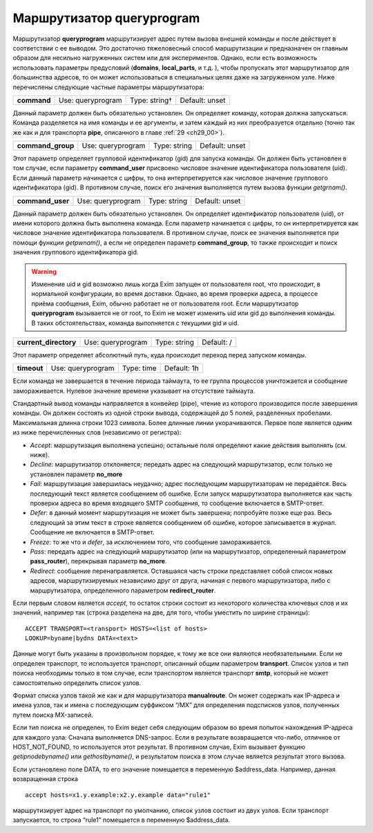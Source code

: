 
.. _ch21_00:

Маршрутизатор **queryprogram**
==============================

Маршрутизатор **queryprogram** маршрутизирует адрес путем вызова внешней команды и после действует в соответствии с ее выводом. Это достаточно тяжеловесный способ маршрутизации и предназначен он главным образом для несильно нагруженных систем или для экспериментов. Однако, если есть возможность использовать параметры предусловий (**domains**, **local_parts**, и т.д. ), чтобы пропускать этот маршрутизатор для большинства адресов, то он может использоваться в специальных целях даже на загруженном узле. Ниже перечислены следующие частные параметры маршрутизатора:


.. index::
   pair: queryprogram; command 

===========  =================  =============  ==============
**command**  Use: queryprogram  Type: string†  Default: unset
===========  =================  =============  ==============

Данный параметр должен быть обязательно установлен. Он определяет команду, которая должна запускаться. Команда разделяется на имя команды и ее аргументы, и затем каждый из них преобразуется отдельно (точно так же как и для транспорта **pipe**, описанного в главе :ref:`29 <ch29_00>`).

.. index::
   pair: queryprogram; command_group

=================  =================  ============  ==============
**command_group**  Use: queryprogram  Type: string  Default: unset
=================  =================  ============  ==============

Этот параметр определяет групповой идентификатор (gid) для запуска команды. Он должен быть установлен в том случае, если параметру **command_user** присвоено числовое значение идентификатора пользователя (uid). Если данный параметр начинается с цифры, то она интерпретируется как числовое значение группового идентификатора (gid). В противном случае, поиск его значения выполняется путем вызова функции *getgrnam()*.

.. index::
   pair: queryprogram; command_user

================  =================  ============  ==============
**command_user**  Use: queryprogram  Type: string  Default: unset
================  =================  ============  ==============

Данный параметр должен быть обязательно установлен. Он определяет идентификатор пользователя (uid), от имени которого должна быть выполнена команда. Если параметр начинается с цифры, то он интерпретируется как числовое значение идентификатора пользователя. В противном случае, поиск ее значения выполняется при помощи функции *getpwnam()*, а если не определен параметр **command_group**, то также происходит и поиск значения группового идентификатора gid.

.. warning:: Изменение uid и gid возможно лишь когда Exim запущен от пользователя root, что происходит, в нормальной конфигурации, во время доставки. Однако, во время проверки адреса, в процессе приёма сообщения, Exim, обычно работает не от пользователя root. Если маршрутизатор **queryprogram** вызывается не от root, то Exim не может изменить uid или gid до выполнения команды. В таких обстоятельствах, команда выполняется с текущими gid и uid.

.. index::
   pair: queryprogram; current_directory

=====================  =================  ============  ==========
**current_directory**  Use: queryprogram  Type: string  Default: /
=====================  =================  ============  ==========

Этот параметр определяет абсолютный путь, куда происходит переход перед запуском команды.

.. index::
   pair: queryprogram; timeout

===========  =================  ==========  ===========
**timeout**  Use: queryprogram  Type: time  Default: 1h
===========  =================  ==========  ===========

Если команда не завершается в течение периода таймаута, то ее группа процессов уничтожается и сообщение замораживается. Нулевое значение времени указывает на отсутствие таймаута.

Стандартный вывод команды направляется в конвейер (pipe), чтение из которого производится после завершения команды. Он должен состоять из одной строки вывода, содержащей до 5 полей, разделенных пробелами. Максимальная длинна строки 1023 символа. Более длинные линии укорачиваются. Первое поле является одним из ниже перечисленных слов (независимо от регистра):

* *Accept*: маршрутизация выполнена успешно; остальные поля определяют какие действия выполнять (см. ниже).
* *Decline*: маршрутизатор отклоняется; передать адрес на следующий маршрутизатор, если только не установлен параметр **no_more**
* *Fail*: маршрутизация завершилась неудачно; адрес последующим маршрутизаторам не передаётся. Весь последующий текст является сообщением об ошибке. Если запуск маршрутизатора выполняется как часть проверки адреса во время входящего SMTP сообщения, то сообщение включается в SMTP-ответ.
* *Defer*: в данный момент маршрутизация не может быть завершена; попробуйте позже еще раз. Весь следующий за этим текст в строке является сообщением об ошибке, которое записывается в журнал. Сообщение не включается в SMTP-ответ.
* *Freeze*: то же что и *defer*, за исключением того, что сообщение замораживается.
* *Pass*: передать адрес на следующий маршрутизатор (или на маршрутизатор, определенный параметром **pass_router**), перекрывая параметр **no_more**.
* *Redirect*: сообщение перенаправляется. Оставшаяся часть строки представляет собой список новых адресов, маршрутизируемых независимо друг от друга, начиная с первого маршрутизатора, либо с маршрутизатора, определенного параметром **redirect_router**.

Если первым словом является *accept*, то остаток строки состоит из некоторого количества ключевых слов и их значений, например так (строка разделена на две, для того, чтобы уместить по ширине страницы)::

    ACCEPT TRANSPORT=<transport> HOSTS=<list of hosts>
    LOOKUP=byname|bydns DATA=<text>
    
Данные могут быть указаны в произвольном порядке, к тому же все они являются необязательными. Если не определен транспорт, то используется транспорт, описанный общим параметром **transport**. Список узлов и тип поиска необходимы только в том случае, если транспортом является транспорт **smtp**, который не может самостоятельно определить список узлов.

Формат списка узлов такой же как и для маршрутизатора **manualroute**. Он может содержать как IP-адреса и имена узлов, так и имена с последующим суффиксом “/MX” для определения подсписков узлов, полученных путем поиска MX-записей.

Если тип поиска не определен, то Exim ведет себя следующим образом во время попыток нахождения IP-адреса для каждого узла: Сначала выполняется DNS-запрос. Если в результате возвращается что-либо, отличное от HOST_NOT_FOUND, то используется этот результат. В противном случае, Exim вызывает функцию *getipnodebyname()* или *gethostbyname()*, и результатом поиска в этом случае является результат этого вызова.

Если установлено поле DATA, то его значение помещается в переменную $address_data. Например, данная возвращенная строка

::

    accept hosts=x1.y.example:x2.y.example data="rule1"

маршрутизирует адрес на транспорт по умолчанию, список узлов состоит из двух узлов. Если транспорт запускается, то строка “rule1” помещается в переменную $address_data.


